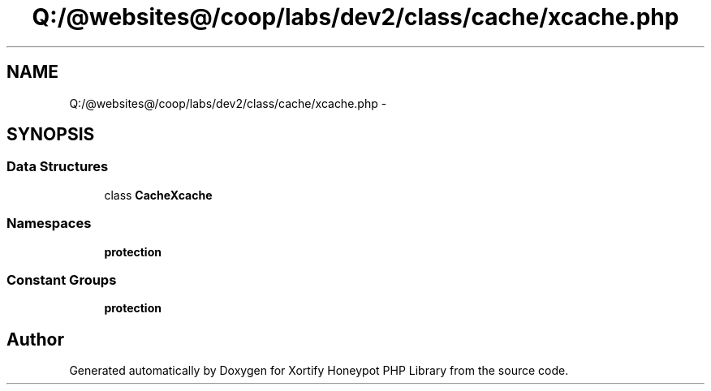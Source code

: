 .TH "Q:/@websites@/coop/labs/dev2/class/cache/xcache.php" 3 "Wed Jul 17 2013" "Version 4.11" "Xortify Honeypot PHP Library" \" -*- nroff -*-
.ad l
.nh
.SH NAME
Q:/@websites@/coop/labs/dev2/class/cache/xcache.php \- 
.SH SYNOPSIS
.br
.PP
.SS "Data Structures"

.in +1c
.ti -1c
.RI "class \fBCacheXcache\fP"
.br
.in -1c
.SS "Namespaces"

.in +1c
.ti -1c
.RI "\fBprotection\fP"
.br
.in -1c
.SS "Constant Groups"

.in +1c
.ti -1c
.RI "\fBprotection\fP"
.br
.in -1c
.SH "Author"
.PP 
Generated automatically by Doxygen for Xortify Honeypot PHP Library from the source code\&.
